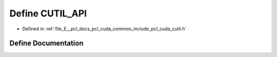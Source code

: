 .. _exhale_define_cutil_8h_1af609c3cbc0c12429a456efa504a507ac:

Define CUTIL_API
================

- Defined in :ref:`file_E__pcl_docs_pcl_cuda_common_include_pcl_cuda_cutil.h`


Define Documentation
--------------------


.. doxygendefine:: CUTIL_API
